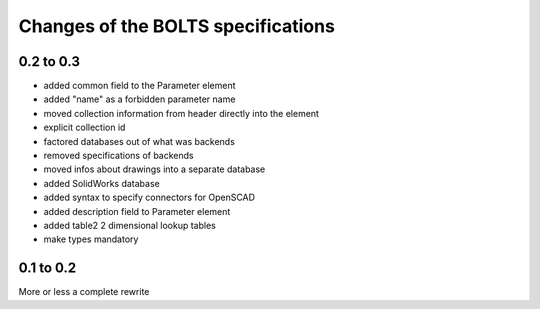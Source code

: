 ###################################
Changes of the BOLTS specifications
###################################

**********
0.2 to 0.3
**********

* added common field to the Parameter element
* added "name" as a forbidden parameter name
* moved collection information from header directly into the element
* explicit collection id
* factored databases out of what was backends
* removed specifications of backends
* moved infos about drawings into a separate database
* added SolidWorks database
* added syntax to specify connectors for OpenSCAD
* added description field to Parameter element
* added table2 2 dimensional lookup tables
* make types mandatory



**********
0.1 to 0.2
**********

More or less a complete rewrite
